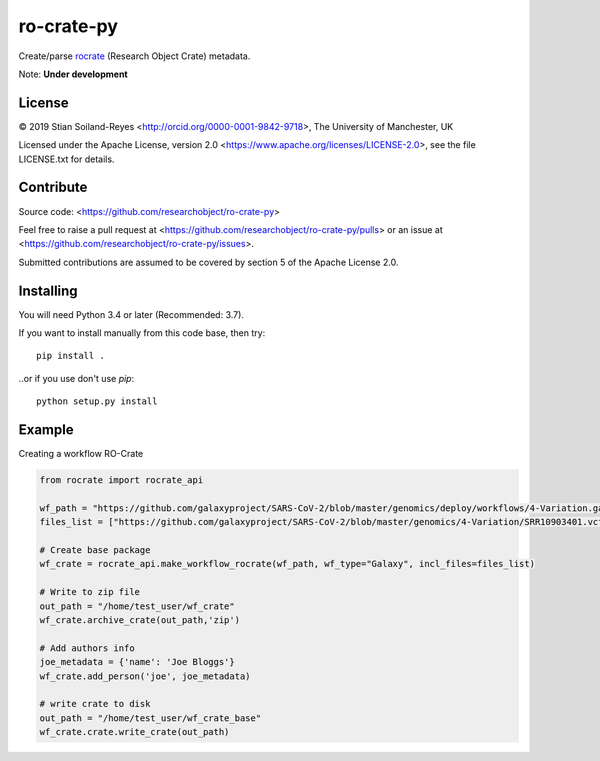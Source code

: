 ro-crate-py
===========

Create/parse rocrate_ (Research Object Crate) metadata.

Note: **Under development**

License
-------

© 2019 Stian Soiland-Reyes <http://orcid.org/0000-0001-9842-9718>, The University of Manchester, UK

Licensed under the 
Apache License, version 2.0 <https://www.apache.org/licenses/LICENSE-2.0>, 
see the file LICENSE.txt for details.

Contribute
----------

Source code: <https://github.com/researchobject/ro-crate-py>

Feel free to raise a pull request at <https://github.com/researchobject/ro-crate-py/pulls>
or an issue at <https://github.com/researchobject/ro-crate-py/issues>.

Submitted contributions are assumed to be covered by section 5 of the Apache License 2.0.

Installing
----------

You will need Python 3.4 or later (Recommended: 3.7).

If you want to install manually from this code base, then try::

    pip install .

..or if you use don't use `pip`::
    
    python setup.py install


.. _rocrate: https://w3id.org/ro/crate
.. _pip: https://docs.python.org/3/installing/


Example
-------

Creating a workflow RO-Crate

.. code:: python

    from rocrate import rocrate_api
    
    wf_path = "https://github.com/galaxyproject/SARS-CoV-2/blob/master/genomics/deploy/workflows/4-Variation.ga"
    files_list = ["https://github.com/galaxyproject/SARS-CoV-2/blob/master/genomics/4-Variation/SRR10903401.vcf.gz", "https://github.com/galaxyproject/SARS-CoV-2/blob/master/genomics/4-Variation/SRR11241255.vcf.gz"] 
    
    # Create base package
    wf_crate = rocrate_api.make_workflow_rocrate(wf_path, wf_type="Galaxy", incl_files=files_list)
    
    # Write to zip file
    out_path = "/home/test_user/wf_crate"
    wf_crate.archive_crate(out_path,'zip')
    
    # Add authors info
    joe_metadata = {'name': 'Joe Bloggs'}
    wf_crate.add_person('joe', joe_metadata)
    
    # write crate to disk
    out_path = "/home/test_user/wf_crate_base"
    wf_crate.crate.write_crate(out_path)

